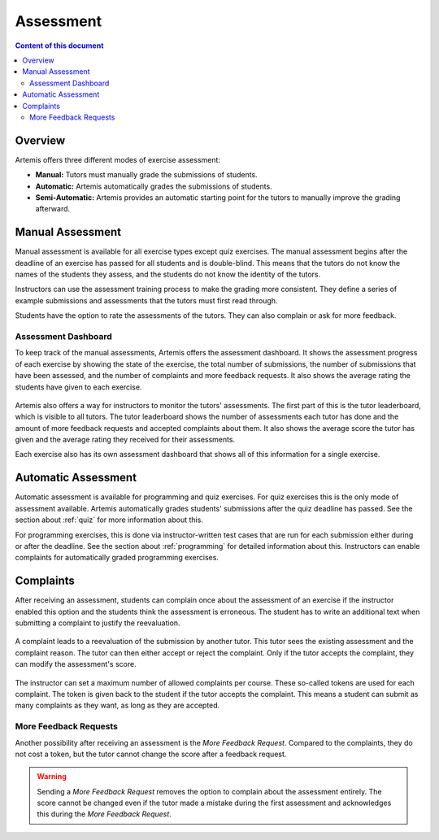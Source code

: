 .. _assessment:

Assessment
==========

.. contents:: Content of this document
    :local:
    :depth: 2


Overview
--------

Artemis offers three different modes of exercise assessment:

- **Manual:** Tutors must manually grade the submissions of students.
- **Automatic:** Artemis automatically grades the submissions of students.
- **Semi-Automatic:** Artemis provides an automatic starting point for the tutors to manually improve the grading afterward.

Manual Assessment
-----------------

Manual assessment is available for all exercise types except quiz exercises.
The manual assessment begins after the deadline of an exercise has passed for all students and is double-blind. This means that the tutors do not know the names of the students they assess, and the students do not know the identity of the tutors.

Instructors can use the assessment training process to make the grading more consistent. They define a series of example submissions and assessments that the tutors must first read through.

Students have the option to rate the assessments of the tutors. They can also complain or ask for more feedback.

Assessment Dashboard
^^^^^^^^^^^^^^^^^^^^

To keep track of the manual assessments, Artemis offers the assessment dashboard.
It shows the assessment progress of each exercise by showing the state of the exercise, the total number of submissions, the number of submissions that have been assessed, and the number of complaints and more feedback requests.
It also shows the average rating the students have given to each exercise.

    .. figure:: assessment/assessment_dashboard.png
        :alt: A picture of the assessment dashboard (of an exam)
        :align: center

Artemis also offers a way for instructors to monitor the tutors' assessments. The first part of this is the tutor leaderboard, which is visible to all tutors. The tutor leaderboard shows the number of assessments each tutor has done and the amount of more feedback requests and accepted complaints about them.
It also shows the average score the tutor has given and the average rating they received for their assessments.

Each exercise also has its own assessment dashboard that shows all of this information for a single exercise.


Automatic Assessment
--------------------

Automatic assessment is available for programming and quiz exercises.
For quiz exercises this is the only mode of assessment available. Artemis automatically grades students' submissions after the quiz deadline has passed. See the section about :ref:`quiz` for more information about this.

For programming exercises, this is done via instructor-written test cases that are run for each submission either during or after the deadline. See the section about :ref:`programming` for detailed information about this.
Instructors can enable complaints for automatically graded programming exercises.


Complaints
----------

After receiving an assessment, students can complain once about the assessment of an exercise if the instructor enabled this option and the students think the assessment is erroneous.
The student has to write an additional text when submitting a complaint to justify the reevaluation.
    .. figure:: assessment/complaint.png
            :alt: The student complains about the assessment of an exercise
            :align: center

A complaint leads to a reevaluation of the submission by another tutor. This tutor sees the existing assessment and the complaint reason. The tutor can then either accept or reject the complaint.
Only if the tutor accepts the complaint, they can modify the assessment's score.
    .. figure:: assessment/complaint_response.png
        :alt: A tutor answers the complaint of a student
        :align: center

The instructor can set a maximum number of allowed complaints per course. These so-called tokens are used for each complaint.
The token is given back to the student if the tutor accepts the complaint.
This means a student can submit as many complaints as they want, as long as they are accepted.

More Feedback Requests
^^^^^^^^^^^^^^^^^^^^^^

Another possibility after receiving an assessment is the *More Feedback Request*.
Compared to the complaints, they do not cost a token, but the tutor cannot change the score after a feedback request.

.. warning::
    Sending a *More Feedback Request* removes the option to complain about the assessment entirely.
    The score cannot be changed even if the tutor made a mistake during the first assessment and acknowledges this during the *More Feedback Request*.
